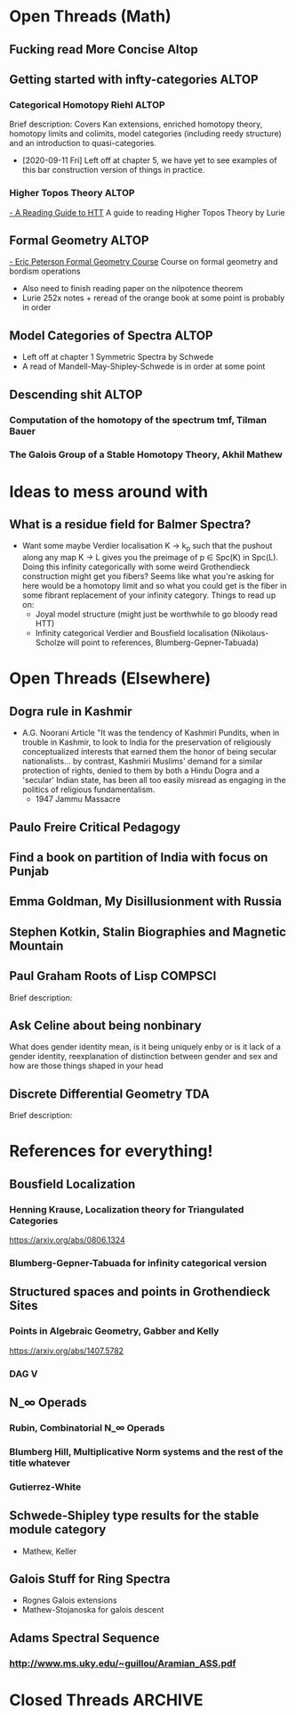 
* Open Threads (Math)
** Fucking read More Concise Altop
** Getting started with infty-categories                              :ALTOP:
*** Categorical Homotopy Riehl                                        :ALTOP: 
    :PROPERTIES:
    :Created:  [2020-07-06 Mon 14:45]
    :Linked:   [[file:~/Notes/MyNotes/riehlCategoricalHomotopyTheory2014.org::*Notes][Riehl Notes]]
    :END: 
 Brief description:
 Covers Kan extensions, enriched homotopy theory, homotopy limits and colimits, model categories (including reedy structure) and an introduction to quasi-categories.
- [2020-09-11 Fri] Left off at chapter 5, we have yet to see examples of this bar construction version of things in practice. 
*** Higher Topos Theory                                               :ALTOP:
 [[https://ncatlab.org/spahn/show/a+reading+guide+to+HTT][- A Reading Guide to HTT]] A guide to reading Higher Topos Theory by Lurie
** Formal Geometry                                                    :ALTOP:
[[file:~/Downloads/main.pdf][- Eric Peterson Formal Geometry Course]] Course on formal geometry and bordism operations
- Also need to finish reading paper on the nilpotence theorem
- Lurie 252x notes + reread of the orange book at some point is probably in order

** Model Categories of Spectra                                        :ALTOP:
- Left off at chapter 1 Symmetric Spectra by Schwede
- A read of Mandell-May-Shipley-Schwede is in order at some point

** Descending shit                                                    :ALTOP:
*** Computation of the homotopy of the spectrum tmf, Tilman Bauer
*** The Galois Group of a Stable Homotopy Theory, Akhil Mathew


* Ideas to mess around with 
** What is a residue field for Balmer Spectra?
- Want some maybe Verdier localisation K \to k_p such that the pushout along any map K \to L gives you the preimage of p \in Spc(K) in Spc(L). Doing this infinity categorically with some weird Grothendieck construction might get you fibers? Seems like what you're asking for here would be a homotopy limit and so what you could get is the fiber in some fibrant replacement of your infinity category. Things to read up on:
  * Joyal model structure (might just be worthwhile to go bloody read HTT)
  * Infinity categorical Verdier and Bousfield localisation (Nikolaus-Scholze will point to references, Blumberg-Gepner-Tabuada)

    
* Open Threads (Elsewhere)
** Dogra rule in Kashmir
- A.G. Noorani Article "It was the tendency of Kashmiri Pundits, when in trouble in Kashmir, to look to India for the preservation of religiously conceptualized interests that earned them the honor of being secular nationalists... by contrast, Kashmiri Muslims' demand for a similar protection of rights, denied to them by both a Hindu Dogra and a 'secular' Indian state, has been all too easily misread as engaging in the politics of religious fundamentalism.
  - 1947 Jammu Massacre
** Paulo Freire Critical Pedagogy
** Find a book on partition of India with focus on Punjab 
** Emma Goldman, My Disillusionment with Russia
** Stephen Kotkin, Stalin Biographies and Magnetic Mountain
** Paul Graham Roots of Lisp                                        :COMPSCI:
:PROPERTIES:
:Created: [2020-08-11 Tue 11:53]
:Linked: [[http://paulgraham.com/rootsoflisp.html][Website]]
:END: 

Brief description:

** Ask Celine about being nonbinary
   What does gender identity mean, is it being uniquely enby or is it lack of a gender identity, reexplanation of distinction between gender and sex and how are those things shaped in your head
   
** Discrete Differential Geometry                                       :TDA: 
:PROPERTIES:
:Created: [2020-08-13 Thu 12:45]
:Linked: [[http://www.cs.cmu.edu/~kmcrane/Projects/DGPDEC/][Keenan Crane]]
:END: 

Brief description:


* References for everything! 
** Bousfield Localization
*** Henning Krause, Localization theory for Triangulated Categories
https://arxiv.org/abs/0806.1324
*** Blumberg-Gepner-Tabuada for infinity categorical version
** Structured spaces and points in Grothendieck Sites
*** Points in Algebraic Geometry, Gabber and Kelly
https://arxiv.org/abs/1407.5782
*** DAG V
** N_\infty Operads
*** Rubin, Combinatorial N_\infty Operads
*** Blumberg Hill, Multiplicative Norm systems and the rest of the title whatever
*** Gutierrez-White
** Schwede-Shipley type results for the stable module category
- Mathew, Keller
** Galois Stuff for Ring Spectra
- Rognes Galois extensions
- Mathew-Stojanoska for galois descent
** Adams Spectral Sequence
*** http://www.ms.uky.edu/~guillou/Aramian_ASS.pdf


* Closed Threads :ARCHIVE:


bibliography:~/Notes/references/references.bib
bibliographystyle:acm


